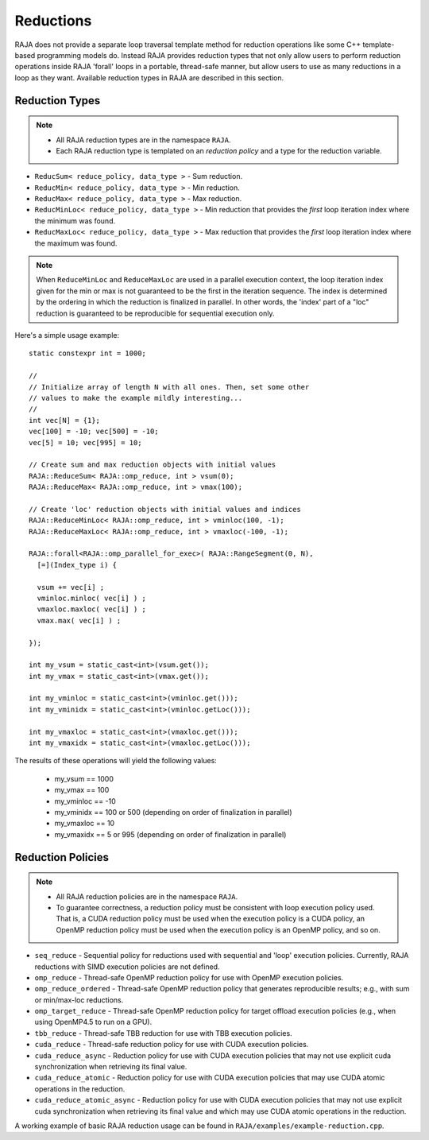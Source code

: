 .. ##
.. ## Copyright (c) 2016-17, Lawrence Livermore National Security, LLC.
.. ##
.. ## Produced at the Lawrence Livermore National Laboratory
.. ##
.. ## LLNL-CODE-689114
.. ##
.. ## All rights reserved.
.. ##
.. ## This file is part of RAJA.
.. ##
.. ## For details about use and distribution, please read RAJA/LICENSE.
.. ##

.. _reductions-label:

====================
Reductions
====================

RAJA does not provide a separate loop traversal template method for
reduction operations like some C++ template-based programming models do.
Instead RAJA provides reduction types that not only allow users to perform
reduction operations inside RAJA 'forall' loops in a portable, thread-safe
manner, but allow users to use as many reductions in a loop as they want.
Available reduction types in RAJA are described in this section.

----------------
Reduction Types
----------------

.. note:: * All RAJA reduction types are in the namespace ``RAJA``.
          * Each RAJA reduction type is templated on an *reduction policy*
            and a type for the reduction variable.

* ``ReducSum< reduce_policy, data_type >`` - Sum reduction.

* ``ReducMin< reduce_policy, data_type >`` - Min reduction.

* ``ReducMax< reduce_policy, data_type >`` - Max reduction.

* ``ReducMinLoc< reduce_policy, data_type >`` - Min reduction that provides the *first* loop iteration index where the minimum was found.

* ``ReducMaxLoc< reduce_policy, data_type >`` - Max reduction that provides the *first* loop iteration index where the maximum was found.

.. note:: When ``ReduceMinLoc`` and ``ReduceMaxLoc`` are used in a parallel
          execution context, the loop iteration index given for the min or max
          is not guaranteed to be the first in the iteration sequence. The
          index is determined by the ordering in which the reduction is
          finalized in parallel. In other words, the 'index' part of a "loc"
          reduction is guaranteed to be reproducible for sequential execution
          only.

Here's a simple usage example::

  static constexpr int = 1000;

  //
  // Initialize array of length N with all ones. Then, set some other
  // values to make the example mildly interesting...
  //
  int vec[N] = {1};
  vec[100] = -10; vec[500] = -10;
  vec[5] = 10; vec[995] = 10;

  // Create sum and max reduction objects with initial values
  RAJA::ReduceSum< RAJA::omp_reduce, int > vsum(0);
  RAJA::ReduceMax< RAJA::omp_reduce, int > vmax(100);

  // Create 'loc' reduction objects with initial values and indices
  RAJA::ReduceMinLoc< RAJA::omp_reduce, int > vminloc(100, -1);
  RAJA::ReduceMaxLoc< RAJA::omp_reduce, int > vmaxloc(-100, -1);

  RAJA::forall<RAJA::omp_parallel_for_exec>( RAJA::RangeSegment(0, N),
    [=](Index_type i) {

    vsum += vec[i] ;
    vminloc.minloc( vec[i] ) ;
    vmaxloc.maxloc( vec[i] ) ;
    vmax.max( vec[i] ) ;

  });

  int my_vsum = static_cast<int>(vsum.get());
  int my_vmax = static_cast<int>(vmax.get());

  int my_vminloc = static_cast<int>(vminloc.get()));
  int my_vminidx = static_cast<int>(vminloc.getLoc()));

  int my_vmaxloc = static_cast<int>(vmaxloc.get()));
  int my_vmaxidx = static_cast<int>(vmaxloc.getLoc()));

The results of these operations will yield the following values:

 * my_vsum == 1000
 * my_vmax == 100
 * my_vminloc == -10
 * my_vminidx == 100 or 500 (depending on order of finalization in parallel)
 * my_vmaxloc == 10
 * my_vmaxidx == 5 or 995 (depending on order of finalization in parallel)

------------------
Reduction Policies
------------------

.. note:: * All RAJA reduction policies are in the namespace ``RAJA``.
          * To guarantee correctness, a reduction policy must be consistent
            with loop execution policy used. That is, a CUDA reduction policy
            must be used when the execution policy is a CUDA policy, an OpenMP
            reduction policy must be used when the execution policy is an
            OpenMP policy, and so on.

* ``seq_reduce``  - Sequential policy for reductions used with sequential and 'loop' execution policies. Currently, RAJA reductions with SIMD execution policies are not defined.

* ``omp_reduce``  - Thread-safe OpenMP reduction policy for use with OpenMP execution policies.

* ``omp_reduce_ordered``  - Thread-safe OpenMP reduction policy that generates reproducible results; e.g., with sum or min/max-loc reductions.

* ``omp_target_reduce``  - Thread-safe OpenMP reduction policy for target offload execution policies (e.g., when using OpenMP4.5 to run on a GPU).

* ``tbb_reduce``  - Thread-safe TBB reduction for use with TBB execution policies.

* ``cuda_reduce`` - Thread-safe reduction policy for use with CUDA execution policies.

* ``cuda_reduce_async`` - Reduction policy for use with CUDA execution policies that may not use explicit cuda synchronization when retrieving its final value.

* ``cuda_reduce_atomic`` - Reduction policy for use with CUDA execution policies that may use CUDA atomic operations in the reduction.

* ``cuda_reduce_atomic_async`` - Reduction policy for use with CUDA execution policies that may not use explicit cuda synchronization when retrieving its final value and which may use CUDA atomic operations in the reduction.

A working example of basic RAJA reduction usage can be found in
``RAJA/examples/example-reduction.cpp``.
